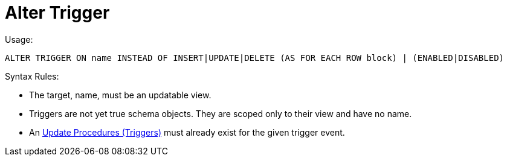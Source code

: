 
= Alter Trigger

Usage:

[source,sql]
----
ALTER TRIGGER ON name INSTEAD OF INSERT|UPDATE|DELETE (AS FOR EACH ROW block) | (ENABLED|DISABLED)
----

Syntax Rules:

* The target, name, must be an updatable view.

* Triggers are not yet true schema objects. They are scoped only to their view and have no name.

* An link:Update_Procedures_Triggers.adoc[Update Procedures (Triggers)] must already exist for the given trigger event.
